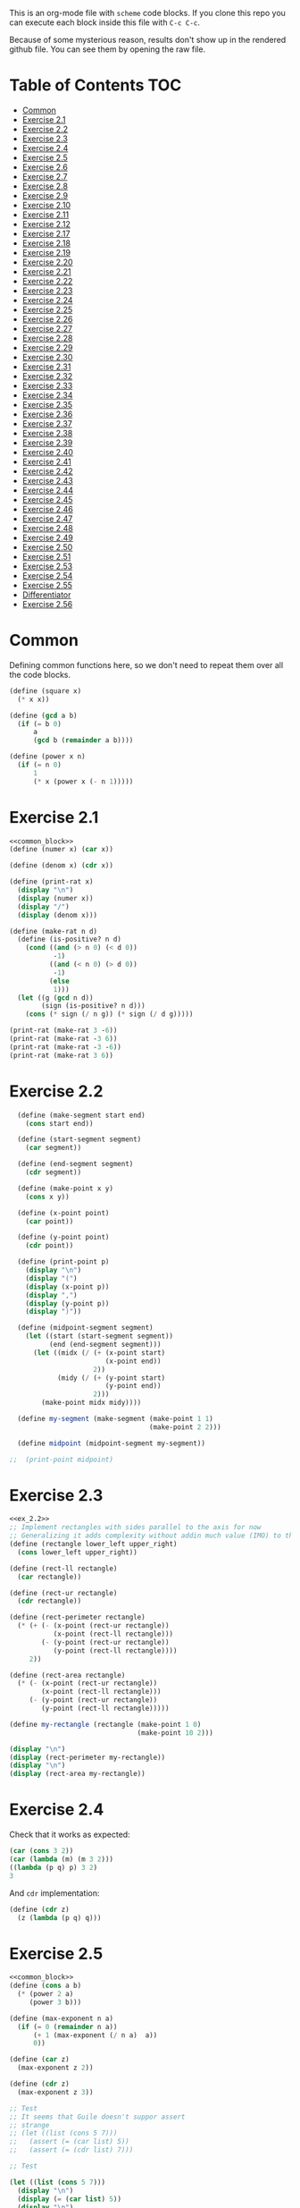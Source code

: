 #+PROPERTY: header-args    :exports both
This is an org-mode file with ~scheme~ code blocks. If you clone this repo you can execute each block inside this file with ~C-c C-c~.

Because of some mysterious reason, results don't show up in the rendered github file. You can see them by opening the raw file.

* Table of Contents :TOC:
- [[#common][Common]]
- [[#exercise-21][Exercise 2.1]]
- [[#exercise-22][Exercise 2.2]]
- [[#exercise-23][Exercise 2.3]]
- [[#exercise-24][Exercise 2.4]]
- [[#exercise-25][Exercise 2.5]]
- [[#exercise-26][Exercise 2.6]]
- [[#exercise-27][Exercise 2.7]]
- [[#exercise-28][Exercise 2.8]]
- [[#exercise-29][Exercise 2.9]]
- [[#exercise-210][Exercise 2.10]]
- [[#exercise-211][Exercise 2.11]]
- [[#exercise-212][Exercise 2.12]]
- [[#exercise-217][Exercise 2.17]]
- [[#exercise-218][Exercise 2.18]]
- [[#exercise-219][Exercise 2.19]]
- [[#exercise-220][Exercise 2.20]]
- [[#exercise-221][Exercise 2.21]]
- [[#exercise-222][Exercise 2.22]]
- [[#exercise-223][Exercise 2.23]]
- [[#exercise-224][Exercise 2.24]]
- [[#exercise-225][Exercise 2.25]]
- [[#exercise-226][Exercise 2.26]]
- [[#exercise-227][Exercise 2.27]]
- [[#exercise-228][Exercise 2.28]]
- [[#exercise-229][Exercise 2.29]]
- [[#exercise-230][Exercise 2.30]]
- [[#exercise-231][Exercise 2.31]]
- [[#exercise-232][Exercise 2.32]]
- [[#exercise-233][Exercise 2.33]]
- [[#exercise-234][Exercise 2.34]]
- [[#exercise-235][Exercise 2.35]]
- [[#exercise-236][Exercise 2.36]]
- [[#exercise-237][Exercise 2.37]]
- [[#exercise-238][Exercise 2.38]]
- [[#exercise-239][Exercise 2.39]]
- [[#exercise-240][Exercise 2.40]]
- [[#exercise-241][Exercise 2.41]]
- [[#exercise-242][Exercise 2.42]]
- [[#exercise-243][Exercise 2.43]]
- [[#exercise-244][Exercise 2.44]]
- [[#exercise-245][Exercise 2.45]]
- [[#exercise-246][Exercise 2.46]]
- [[#exercise-247][Exercise 2.47]]
- [[#exercise-248][Exercise 2.48]]
- [[#exercise-249][Exercise 2.49]]
- [[#exercise-250][Exercise 2.50]]
- [[#exercise-251][Exercise 2.51]]
- [[#exercise-253][Exercise 2.53]]
- [[#exercise-254][Exercise 2.54]]
- [[#exercise-255][Exercise 2.55]]
- [[#differentiator][Differentiator]]
- [[#exercise-256][Exercise 2.56]]

* Common

Defining common functions here, so we don't need to repeat them over all the code blocks. 
#+NAME: common_block
#+BEGIN_SRC scheme
  (define (square x)
    (* x x))

  (define (gcd a b)
    (if (= b 0)
        a
        (gcd b (remainder a b))))

  (define (power x n)
    (if (= n 0)
        1
        (* x (power x (- n 1)))))
#+END_SRC


* Exercise 2.1
#+BEGIN_SRC scheme :noweb yes :results output
  <<common_block>>
  (define (numer x) (car x))

  (define (denom x) (cdr x))

  (define (print-rat x)
    (display "\n")
    (display (numer x))
    (display "/")
    (display (denom x)))

  (define (make-rat n d)
    (define (is-positive? n d)
      (cond ((and (> n 0) (< d 0))
             -1)
            ((and (< n 0) (> d 0))
             -1)
            (else
             1)))
    (let ((g (gcd n d))
          (sign (is-positive? n d)))
      (cons (* sign (/ n g)) (* sign (/ d g)))))

  (print-rat (make-rat 3 -6))
  (print-rat (make-rat -3 6))
  (print-rat (make-rat -3 -6))
  (print-rat (make-rat 3 6))

#+END_SRC

#+RESULTS:
: 
: -1/2
: -1/2
: 1/2
: 1/2

* Exercise 2.2

#+NAME: ex_2.2
#+BEGIN_SRC scheme :results output
  (define (make-segment start end)
    (cons start end))

  (define (start-segment segment)
    (car segment))

  (define (end-segment segment)
    (cdr segment))

  (define (make-point x y)
    (cons x y))

  (define (x-point point)
    (car point))

  (define (y-point point)
    (cdr point))

  (define (print-point p)
    (display "\n")
    (display "(")
    (display (x-point p))
    (display ",")
    (display (y-point p))
    (display ")"))

  (define (midpoint-segment segment)
    (let ((start (start-segment segment))
          (end (end-segment segment)))
      (let ((midx (/ (+ (x-point start)
                        (x-point end))
                     2))
            (midy (/ (+ (y-point start)
                        (y-point end))
                     2)))
        (make-point midx midy))))

  (define my-segment (make-segment (make-point 1 1)
                                   (make-point 2 2)))

  (define midpoint (midpoint-segment my-segment))

;;  (print-point midpoint)
#+END_SRC

#+RESULTS:
: 
: (3/2,3/2)

* Exercise 2.3

#+BEGIN_SRC scheme :noweb yes :results output
  <<ex_2.2>>
  ;; Implement rectangles with sides parallel to the axis for now
  ;; Generalizing it adds complexity without addin much value (IMO) to this exercise
  (define (rectangle lower_left upper_right)
    (cons lower_left upper_right))

  (define (rect-ll rectangle)
    (car rectangle))

  (define (rect-ur rectangle)
    (cdr rectangle))

  (define (rect-perimeter rectangle)
    (* (+ (- (x-point (rect-ur rectangle))
             (x-point (rect-ll rectangle)))
          (- (y-point (rect-ur rectangle))
             (y-point (rect-ll rectangle))))
       2))

  (define (rect-area rectangle)
    (* (- (x-point (rect-ur rectangle))
          (x-point (rect-ll rectangle)))
       (- (y-point (rect-ur rectangle))
          (y-point (rect-ll rectangle)))))

  (define my-rectangle (rectangle (make-point 1 0)
                                  (make-point 10 2)))

  (display "\n")
  (display (rect-perimeter my-rectangle))
  (display "\n")
  (display (rect-area my-rectangle))
#+END_SRC

#+RESULTS:
: 
: 22
: 18

* Exercise 2.4
Check that it works as expected:
#+BEGIN_SRC scheme
(car (cons 3 2))
(car (lambda (m) (m 3 2)))
((lambda (p q) p) 3 2)
3
#+END_SRC

And ~cdr~ implementation:
#+BEGIN_SRC scheme
  (define (cdr z)
    (z (lambda (p q) q)))
#+END_SRC

* Exercise 2.5

#+BEGIN_SRC scheme :noweb yes :results output
  <<common_block>>
  (define (cons a b)
    (* (power 2 a)
       (power 3 b)))

  (define (max-exponent n a)
    (if (= 0 (remainder n a))
        (+ 1 (max-exponent (/ n a)  a))
        0))

  (define (car z)
    (max-exponent z 2))

  (define (cdr z)
    (max-exponent z 3))

  ;; Test
  ;; It seems that Guile doesn't suppor assert
  ;; strange
  ;; (let ((list (cons 5 7)))
  ;;   (assert (= (car list) 5))
  ;;   (assert (= (cdr list) 7)))

  ;; Test

  (let ((list (cons 5 7)))
    (display "\n")
    (display (= (car list) 5))
    (display "\n")
    (display (= (cdr list) 7)))

  (let ((list (cons 127 1)))
    (display "\n")
    (display (= (car list) 127))
    (display "\n")
    (display (= (cdr list) 1)))

  (let ((list (cons 21 32)))
    (display "\n")
    (display (= (car list) 21))
    (display "\n")
    (display (= (cdr list) 32)))
#+END_SRC

#+RESULTS:
: 
: #t
: #t
: #t
: #t
: #t
: #t

* Exercise 2.6

Let's start by evaluating ~(add-1 zero)~
#+BEGIN_SRC scheme
(add-1 zero)
(lambda (f) (lambda (x) (f ((zero f) x))))
#+END_SRC

And evaluating ~(zero f)~

#+BEGIN_SRC scheme
(zero f)
(lambda (f) (lambda (x) x))
(lambda (x) x)
#+END_SRC

Substituting:

#+BEGIN_SRC scheme
(lambda (f) (lambda (x) (f x)))
#+END_SRC

So one is:
#+BEGIN_SRC scheme
(define one (lambda (f) (lambda (x) (f x))))
#+END_SRC

Similarly if we evaluate ~(add-1 1)~, the number two will be:

#+BEGIN_SRC scheme
(define two (lambda (f) (lambda (x) (f (f x)))))
#+END_SRC

We can see that a number N is defined by a lambda expression in which a lambda function is applied N times to another lambda expression.

* Exercise 2.7
#+NAME: ex_2.7
#+BEGIN_SRC scheme
  (define (make-interval a b)
    (cons a b))

  (define (upper-bound interval)
    (cdr interval))

  (define (lower-bound interval)
    (car interval))

  (define (add-interval x y)
    (make-interval (+ (lower-bound x) (lower-bound y))
                   (+ (upper-bound x) (upper-bound y))))

  (define (mul-interval x y)
    (let ((p1 (* (lower-bound x) (lower-bound y)))
          (p2 (* (lower-bound x) (upper-bound y)))
          (p3 (* (upper-bound x) (lower-bound y)))
          (p4 (* (upper-bound x) (upper-bound y))))
      (make-interval (min p1 p2 p3 p4)
                     (max p1 p2 p3 p4))))

  (define (div-interval x y)
    (mul-interval x
                  (make-interval (/ 1.0 (upper-bound y))
                                 (/ 1.0 (lower-bound y)))))
#+END_SRC

#+RESULTS: ex_2.7
: #<unspecified>

* Exercise 2.8

#+BEGIN_SRC scheme :noweb yes :results output
  <<ex_2.7>>
  (define (sub-interval x y)
    (make-interval (- (lower-bound x) (upper-bound y))
                   (- (upper-bound x) (lower-bound y))))

  (display (sub-interval (make-interval 3 4)
                         (make-interval 0 2)))
#+END_SRC

#+RESULTS:
: (1 . 4)

* Exercise 2.9

In the case of addition and substraction, let's say we have two intervals: ~[x1, x2], [y1, y2]~

#+BEGIN_SRC
z = x + y = [x1+y1, x2+y2]
z2-z1 = x2-x1 + y2-y1 = width 1 + width 2

z = x - y = [x1-y2, x2-y1]
z2-z1 = x2-x1 + y2-y1 = width 1 + width 2
#+END_SRC

If it were a function of only the widths for multiplication and division, we would expect the resulting width to be the same for operations with same width input. We see that's not the case.

#+BEGIN_SRC scheme :noweb yes :results output
  <<ex_2.7>>

  (display "Mult\n")
  (display (mul-interval (make-interval 0 3)
                         (make-interval 2 7)))
  (display "\n")
  (display (mul-interval (make-interval 10 13)
                         (make-interval 0 5)))
  (display "\n")
  (display "Div\n")
  (display (div-interval (make-interval 1 3)
                         (make-interval 2 7)))
  (display "\n")
  (display (div-interval (make-interval 10 12)
                         (make-interval 1 6)))
#+END_SRC

#+RESULTS:
: Mult
: (0 . 21)
: (0 . 65)
: Div
: (0.14285714285714285 . 1.5)
: (1.6666666666666665 . 12.0)

* Exercise 2.10
#+BEGIN_SRC scheme :noweb yes :results output
  <<ex_2.7>>
  (define (div-interval x y)
    (if (< (* (lower-bound y) (upper-bound y)) 
           0)
        (error "Interval contains 0")
        (mul-interval x
                      (make-interval (/ 1.0 (upper-bound y))
                                     (/ 1.0 (lower-bound y))))))

  (display (div-interval (make-interval 10 12)
                         (make-interval 1 6)))
  (display "\n")
  (display (div-interval (make-interval 10 12)
                         (make-interval -2 6)))


#+END_SRC

#+RESULTS:
: ice-9/boot-9.scm:1669:16: In procedure raise-exception:
: Interval contains 0
: 
: Entering a new prompt.  Type `,bt' for a backtrace or `,q' to continue.
: scheme@(guile-user) [1]> 

* Exercise 2.11
We can construct a table with all the different possibilities. Here 0 means >= 0, 1 means < 0

| xl | xh | yl | yh |
|----+----+----+----|
|  0 |  0 |  0 |  0 |
|  0 |  0 |  0 |  1 |
|  0 |  0 |  1 |  0 |
|  0 |  0 |  1 |  1 |
|  0 |  1 |  0 |  0 |
|  0 |  1 |  0 |  1 |
|  0 |  1 |  1 |  0 |
|  0 |  1 |  1 |  1 |
|  1 |  0 |  0 |  0 |
|  1 |  0 |  0 |  1 |
|  1 |  0 |  1 |  0 |
|  1 |  0 |  1 |  1 |
|  1 |  1 |  0 |  0 |
|  1 |  1 |  0 |  1 |
|  1 |  1 |  1 |  0 |
|  1 |  1 |  1 |  1 |

But we have 16 cases, not 9 as Ben suggested. If we assume that the lower bound of an interval is less than the upper bound (which we have been doing so far), we can eliminate some of this cases, ending up with 9:

| xl | xh | yl | yh |
|----+----+----+----|
|  0 |  0 |  0 |  0 |
|  0 |  0 |  1 |  0 |
|  0 |  0 |  1 |  1 |
|  1 |  0 |  0 |  0 |
|  1 |  0 |  1 |  0 |
|  1 |  0 |  1 |  1 |
|  1 |  1 |  0 |  0 |
|  1 |  1 |  1 |  0 |
|  1 |  1 |  1 |  1 |

Having this, we can now each bound with only two multiplications (one for the lower bound, one for the upper bound), except for the case ~|  1 |  0 |  1 |  0 |~.

In this case need to test two different results for the lower bound, and the upper bound. Our final procedure is:

#+BEGIN_SRC scheme :noweb yes :results output
  <<ex_2.7>>
  (define (mul-interval x y)
    (let ((xl (lower-bound x))
          (xu (upper-bound x))
          (yl (lower-bound y))
          (yu (upper-bound y)))
      (cond ((and (>= xl 0)
                  (>= xu 0)
                  (>= yl 0)
                  (>= yu 0))
             (make-interval (* xl yl) (* xu yu)))
            ((and (>= xl 0)
                  (>= xu 0)
                  (< yl 0)
                  (>= yu 0))
             (make-interval (* xu yl) (* xu yu)))
            ((and (>= xl 0)
                  (>= xu 0)
                  (< yl 0)
                  (< yu 0))
             (make-interval (* xu yl) (* xl yu)))
            ((and (< xl 0)
                  (>= xu 0)
                  (>= yl 0)
                  (>= yu 0))
             (make-interval (* xl yl) (* xu yu)))
            ((and (< xl 0)
                  (>= xu 0)
                  (< yl 0)
                  (>= yu 0))
             (let ((l1 (* xl yu))
                   (l2 (* xu yl))
                   (u1 (* xl yl))
                   (u2 (* xu yu)))
               (make-interval (min l1 l2)
                              (max u1 u2))))
            ((and (< xl 0)
                  (>= xu 0)
                  (< yl 0)
                  (< yu 0))
             (make-interval (* xu yl) (* xl yu)))
            ((and (< xl 0)
                  (< xu 0)
                  (>= yl 0)
                  (>= yu 0))
             (make-interval (* xl yu) (* xu yl)))
            ((and (< xl 0)
                  (< xu 0)
                  (< yl 0)
                  (>= yu 0))
             (make-interval (* xl yu) (* xu yl)))
            ((and (< xl 0)
                  (< xu 0)
                  (< yl 0)
                  (< yu 0))
             (make-interval (* xu yu) (* xl yl))))))

  (display (mul-interval (make-interval -1 10)
                         (make-interval -2 3)))
#+END_SRC

#+RESULTS:
: (-20 . 30)

* Exercise 2.12
#+NAME: ex_2.12
#+BEGIN_SRC scheme :noweb yes
  <<ex_2.7>>
  (define (make-center-width c w)
    (make-interval (- c w) (+ c w)))

  (define (center i)
    (/ (+ (lower-bound i) (upper-bound i)) 2))

  (define (width i)
    (/ (- (upper-bound i) (lower-bound i)) 2))

  (define (make-center-percent c t)
    (make-interval (* c (- 1 (/ t 100)))
                   (* c (+ 1 (/ t 100)))))

  (define (percent i)
    (* (/ (width i) (center i)) 100))
#+END_SRC

* Exercise 2.17
#+BEGIN_SRC scheme
  (define (last-pair list)
    (if (null? (cdr list))
        (car list)
        (last-pair (cdr list))))

  (last-pair (list 23 72 149 34))
#+END_SRC

#+RESULTS:
: 34

* Exercise 2.18

#+BEGIN_SRC scheme 
    (define (reverse items)
      (if (null? items)
          items
          (append (reverse (cdr items)) 
                  (list (car items)))))

  (reverse (list 1 4 9 16 25))
#+END_SRC

#+RESULTS:
| 25 | 16 | 9 | 4 | 1 |

* Exercise 2.19
#+BEGIN_SRC scheme

  (define (except-first-denomination coin-values)
    (cdr coin-values))

  (define (first-denomination coin-values)
    (car coin-values))

  (define (no-more? coin-values)
    (null? coin-values))

  (define (cc amount coin-values)
    (cond ((= amount 0) 1)
          ((or (< amount 0) (no-more? coin-values)) 0)
          (else
           (+ (cc amount
                  (except-first-denomination coin-values))
              (cc (- amount
                     (first-denomination coin-values))
                  coin-values)))))


  (define us-coins (list 50 25 10 5 1))
  (define us-coins-r (list 1 5 10 25 50))

  (define uk-coins (list 100 50 20 10 5 2 1 0.5))



 (cc 100 us-coins)

#+END_SRC

#+RESULTS:
: 292

* Exercise 2.20
Dotted-tail notation. Arbitrary number  of arguments
#+BEGIN_SRC scheme
  (define (same-parity . input)
    (define (same-parity-helper parity result input)
      (cond ((null? input)
             result)
            ((= (remainder (car input) 2) parity)
             (same-parity-helper parity
                                 (append result (list (car input)))
                                 (cdr input)))
            ((same-parity-helper parity
                                 result
                                 (cdr input)))))

    (same-parity-helper (remainder (car input) 2)
                        (list (car input))
                        (cdr input)))
  (same-parity 2 3 4 5 6 7 10)
#+END_SRC

#+RESULTS:
| 2 | 4 | 6 | 10 |

* Exercise 2.21

Without map:
#+BEGIN_SRC scheme
  (define (square-list items)
    (if (null? items)
        '()
        (cons (* (car items) (car items))
              (square-list (cdr items)))))
  (square-list (list 1 2 3 4))
#+END_SRC

#+RESULTS:
| 1 | 4 | 9 | 16 |

With map:
#+BEGIN_SRC scheme
  (define (square-list items)
    (map (lambda (x) (* x x))
         items))
  (square-list (list 1 2 3 4))
#+END_SRC

#+RESULTS:
| 1 | 4 | 9 | 16 |

* Exercise 2.22

The first implementation produces the answer in the reversed order becasue we keep are adding the square car of the list and adding it to the answer, and then iterating over the cdr of the list.

#+BEGIN_SRC scheme
  (define (square x)
    (* x x))
  (define (square-list items)
    (define (iter things answer)
      (if (null? things)
          answer
          (iter (cdr things)
                (cons answer
                      (square (car things))))))
    (iter items '()))
    (square-list (list 1 2 3 4))
#+END_SRC

This will produce:
((((() . 1) . 4) . 9) . 16)

The reason is that now with cons we are not construction a correct list.
In the first iteration we create a pair ('() . 1). Then we make this the first element of the next pair, (('() . 1) . 4), and so on.
This construction has the form:

(cons (cons (cons nil 1) 4) 9)...

When a correct list has the form (abbreviated to 9 elements):
(cons 1 (cons 4 (cons 9 nil))) 

* Exercise 2.23

#+BEGIN_SRC scheme :results output
  (define (for-each proc items)
    (cond ((null? items)
           #t)
          ((proc (car items))
           (for-each proc (cdr items)))))

  (for-each (lambda (x) (display "\n") (display x))
            (list 57 321 88))
#+END_SRC

#+RESULTS:
: 
: 57
: 321
: 88

* Exercise 2.24
Result:
#+BEGIN_SRC 
(1 (2 (3 4)))
#+END_SRC

Box pointer structure
#+BEGIN_SRC 
(1 (2 (3 4))
             +---+---+                  +---+---+     +---+---+
        ---->| * | *-+----------------->| * | *-+---->| * | / |
             +---+---+                  +---+---+     +---+---=
               |                          |             |
               V                          V             V
             +---+                      +---+   (3 4) +---+---+    +---+---+
             | 1 |                      | 2 |     --->| * | *-+--->| * | / |
             +---+                      +---+         +---+---+    +---+---+
                                                        |            |
                                                        V            V
                                                      +---+        +---+
                                                      | 3 |        | 4 |
                                                      +---+        +---+
#+END_SRC

Tree structure
#+BEGIN_SRC 
            (1 (2 (3 4)))
                /\
               /  \
              1  (2 (3 4))
                   /\
                  /  \
                 2  (3 4)
                     /\
                    3  4
#+END_SRC

* Exercise 2.25
#+BEGIN_SRC scheme
(define list1 (list 1 3 (list 5 7) 9))
(car (cdr (car (cdr (cdr list1)))))

(define list2 (list (list 7)))
(car (car list2))

(define list3 (list 1 (list 2 (list 3 (list 4 (list 5 (list 6 7)))))))
(car (cdr (car (cdr (car (cdr (car (cdr (car (cdr (car (cdr list3))))))))))))
#+END_SRC

* Exercise 2.26

#+BEGIN_SRC 
(append x y)
(1 2 3 4 5 6)
#+END_SRC

#+BEGIN_SRC 
(cons x y)
((1 2 3) 4 5 6)
#+END_SRC

#+BEGIN_SRC 
(list x y)
((1 2 3) (4 5 6))
#+END_SRC

* Exercise 2.27

~deep-reverse~ is similar to ~reverse~, from exercise 2.18. The only difference is that if one of the branches is a tree (this is, a pair), we recursively apply it to those elements as well, to reverse them within the subtree.

#+BEGIN_SRC scheme 
  (define (deep-reverse items)
    (cond ((null? items)
           items)
          ((pair? (car items))
           (append (deep-reverse (cdr items)) 
                   (list (deep-reverse (car items)))))
          ((append (deep-reverse (cdr items)) 
                   (list (car items))))))

  (define x (list (list 1 2) (list 3 4) 5 6 ))
  (deep-reverse x)
#+END_SRC

#+RESULTS:
| 6 | 5 | (4 3) | (2 1) |

* Exercise 2.28

#+NAME: fringe
#+BEGIN_SRC scheme
  (define (fringe items)
    (cond ((null? items)
           items)
          ((not (pair? items))
           (list items))
          ((append (fringe (car items))
                   (fringe (cdr items))))))


  (define x (list (list 1 2) (list 3 4)))

  (fringe x)
#+END_SRC
#+RESULTS:
| 1 | 2 | 3 | 4 |

* Exercise 2.29

#+NAME: mobile_basics
#+BEGIN_SRC scheme
  (define (make-mobile left right)
    (list left right))
  (define (make-branch length structure)
    (list length structure))

  (define (left-branch mobile)
    (list-ref mobile 0))
  (define (right-branch mobile)
    (list-ref mobile 1))
  (define (branch-length branch)
    (list-ref branch 0))
  (define (branch-structure branch)
    (list-ref branch 1))

  (define (total-weight mobile)
    (if (not (pair? mobile))
        mobile
        (+ (total-weight (branch-structure (left-branch mobile)))
           (total-weight (branch-structure (right-branch mobile))))))



  (define my-mobile (make-mobile (make-branch 2 3)
                                 (make-branch 1 (make-mobile (make-branch 1 2)
                                                             (make-branch 3 5)))))
  (total-weight my-mobile)

#+END_SRC

#+RESULTS:
: 10

#+BEGIN_SRC scheme :noweb yes :results output
  <<mobile_basics>>

  (define (is-balanced? mobile)  
    (if (not (pair? mobile))
        #t
        (let ((mobile-right-branch (right-branch mobile))
              (mobile-left-branch (left-branch mobile)))
          (and (= (* (total-weight (branch-structure mobile-left-branch))
                     (branch-length mobile-left-branch))
                  (* (total-weight (branch-structure mobile-right-branch))
                     (branch-length mobile-right-branch)))
               (is-balanced? (branch-structure mobile-left-branch))
               (is-balanced? (branch-structure mobile-right-branch))))))

  (define my-mobile (make-mobile (make-branch 2 3)
                                 (make-branch 1 (make-mobile (make-branch 1 2)
                                                             (make-branch 3 5)))))
  (display (is-balanced? my-mobile))

  (define my-mobile-balanced (make-mobile (make-branch 2 3)
                                          (make-branch 1 (make-mobile (make-branch 1 2)
                                                                      (make-branch 0.5 4)))))
  (display "\n")
  (display (is-balanced? my-mobile-balanced))
#+END_SRC

#+RESULTS:
: #f
: #t

If we changed the constructors from ~list~ to ~cons~, we'd need to change the accesors and the pair? check at the programs. Maybe create a ~is-weight?~ procedure so we don't depend on the internal representation of the mobile.

* Exercise 2.30
Direct implementation:
#+BEGIN_SRC scheme
  (define (square-tree tree)
    (cond ((null? tree) '())
          ((not (pair? tree)) (* tree tree))
          (else (cons (square-tree (car tree))
                      (square-tree (cdr tree))))))

  (square-tree
   (list 1
         (list 2 (list 3 4) 5)
         (list 6 7)))
#+END_SRC

#+RESULTS:
| 1 | (4 (9 16) 25) | (36 49) |

Map implementation:
#+BEGIN_SRC scheme
  (define (square-tree tree)
    (map (lambda (sub-tree)
           (if (not (pair? sub-tree))
               (* sub-tree sub-tree)
               (square-tree sub-tree)))
         tree))
  (square-tree
   (list 1
         (list 2 (list 3 4) 5)
         (list 6 7)))

#+END_SRC

#+RESULTS:
| 1 | (4 (9 16) 25) | (36 49) |

* Exercise 2.31
#+BEGIN_SRC scheme
  (define (square x)
    (* x x))
  
(define (tree-map proc tree)
    (map (lambda (sub-tree)
           (if (not (pair? sub-tree))
               (proc sub-tree)
               (tree-map proc sub-tree)))
         tree))


  (define (square-tree tree) (tree-map square tree))
  (square-tree
   (list 1
         (list 2 (list 3 4) 5)
         (list 6 7)))
#+END_SRC

#+RESULTS:
| 1 | (4 (9 16) 25) | (36 49) |

* Exercise 2.32

We start by specifying that the subsets of an empty set, is the empty set: ~(())~

Then, the other insight is that the subsets can be obtained by:
- Getting the subsets of the set minus one element (~let ((rest (substes (cdr s))))...~)
- And adding the element to every subset we obtained (also including the subsets without the element)

For example, let's say que have ~(1 2 3)~

If we find the subsets of ~(2 3)~ we have: ~(() (2) (3) (2 3))~
Now if we add 1 to those subsets ~((1) (1 2) (1 3) (1 2 3))~
Putting all together ~(() (2) (3) (2 3) (1) (1 2) (1 3) (1 2 3))~

#+BEGIN_SRC scheme
  (define (subsets s)
    (if (null? s)
        (list '())
        (let ((rest (subsets (cdr s))))
          (append rest
                  (map
                   (lambda (l) (cons (car s) l))
                   rest)))))

  (subsets (list 1 2 3))
#+END_SRC

#+RESULTS:
|---+---+---|
| 3 |   |   |
| 2 |   |   |
| 2 | 3 |   |
| 1 |   |   |
| 1 | 3 |   |
| 1 | 2 |   |
| 1 | 2 | 3 |

* Exercise 2.33
#+NAME: sequence_procs
#+BEGIN_SRC scheme
  (define (accumulate op initial sequence)
    (if (null? sequence)
        initial
        (op (car sequence)
            (accumulate op initial (cdr sequence)))))

  (define (filter predicate sequence)
    (cond ((null? sequence) '())
          ((predicate (car sequence))
           (cons (car sequence)
                 (filter predicate (cdr sequence))))
          (else (filter predicate (cdr sequence)))))
  (define (enumerate-interval low high)
    (if (> low high)
        '()
        (cons low (enumerate-interval (+ low 1) high))))
#+END_SRC

#+BEGIN_SRC scheme :noweb yes :results output
  <<sequence_procs>>

  (define (map p sequence)
    (accumulate (lambda (x y) (cons (p x) y)) '() sequence))

  (define (append seq1 seq2)
    (accumulate cons seq2 seq1))

  (define (length sequence)
    (accumulate (lambda (x y) (+ y 1)) 0 sequence))

  (display (map (lambda (x) (+ 2 x)) (list 1 2 3)))
  (display "\n")
  (display (append (list 1 2 3) (list 4 5 6)))
  (display "\n")
  (display (length (list 1 2 3 4 5)))

#+END_SRC

#+RESULTS:
: (3 4 5)
: (1 2 3 4 5 6)
: 5

* Exercise 2.34
Evaluate polynomial with Horner's rule:

#+BEGIN_SRC scheme :noweb yes
  <<sequence_procs>>

  (define (horner-eval x coefficient-sequence)
    (accumulate (lambda (this-coeff higher-terms)
                  (+ this-coeff
                     (* x higher-terms)))
                0
                coefficient-sequence))

  ;; 1 + 3x + 5x^3 + x^5 at x = 2
  (horner-eval 2 (list 1 3 0 5 0 1))
#+END_SRC

#+RESULTS:
: 79

* Exercise 2.35

With ~fringe~ (~enumerate-tree~) it's easy to do. Not sure how ~map~ (hint) helps here.

#+BEGIN_SRC scheme :noweb yes
  <<fringe>>
  <<sequence_procs>>
  (define (count-leaves t)
    (accumulate (lambda (x y) (+ 1 y)) 0 (fringe t)))

  (define x (list (list 1 2) (list 3 4)))
  (count-leaves x)
#+END_SRC

#+RESULTS:
: 4

* Exercise 2.36

#+NAME: accumulate-n
#+BEGIN_SRC scheme :noweb yes
  <<sequence_procs>>
  (define (accumulate-n op init seqs)
    (if (null? (car seqs))
        '()
        (cons (accumulate op init (map (lambda (x) (car x))
                                       seqs))
              (accumulate-n op init (map (lambda (x) (cdr x))
                                         seqs)))))


  (define s (list (list 1 2 3) (list 4 5 6) (list 7 8 9) (list 10 11 12)))

  (accumulate-n + 0 s)
#+END_SRC

#+RESULTS:
| 22 | 26 | 30 |

* Exercise 2.37

#+BEGIN_SRC scheme :noweb yes :results output
  <<sequence_procs>>
  <<accumulate-n>>

  (define (dot-product v w)
    (accumulate + 0 (map * v w)))

  (define (matrix-*-vector m v)
    (map (lambda (mvec) (dot-product mvec v))  m))

  (define (transpose mat)
    (accumulate-n cons '() mat))

  (define (matrix-*-matrix m n)
    (let ((cols (transpose n)))
      (map (lambda (mvec) (matrix-*-vector cols mvec)) m)))

  (define m (list (list 1 2 3 4) (list 4 5 6 6) (list 6 7 8 9)))
  (define square-m (list (list 1 2 3) (list 4 5 6) (list 7 8 9)))
  (define v (list 7 5 3 1))

  (display "matrix * vector\n")
  (display (matrix-*-vector m v))
  (display "\ntranspose\n")
  (display (transpose m))
  (display "\nmatrix*matrix\n")
  (display (matrix-*-matrix square-m square-m))
#+END_SRC

#+RESULTS:
: matrix * vector
: (30 77 110)
: transpose
: ((1 4 6) (2 5 7) (3 6 8) (4 6 9))
: matrix*matrix
: ((30 36 42) (66 81 96) (102 126 150))

* Exercise 2.38

#+NAME: fold-left
#+BEGIN_SRC scheme :noweb yes :results output
  <<sequence_procs>>

  (define (fold-left op initial sequence)
    (define (iter result rest)
      (if (null? rest)
          result
          (iter (op result (car rest))
                (cdr rest))))
    (iter initial sequence))

  (display (accumulate / 1 (list 1 2 3)))
  (display "\n")
  (display (fold-left / 1 (list 1 2 3)))
  (display "\n")
  (display (accumulate list '() (list 1 2 3)))
  (display "\n")
  (display (fold-left list '() (list 1 2 3)))
  (display "\n")
  (display (accumulate + 3 (list 1 2 3)))
  (display "\n")
  (display (fold-left + 3 (list 1 2 3)))
  (display "\n")
  (display (accumulate * 0.5 (list 1 2 3)))
  (display "\n")
  (display (fold-left * 0.5 (list 1 2 3)))
  (display "\n")
#+END_SRC

#+RESULTS: fold-left
: 3/2
: 1/6
: (1 (2 (3 ())))
: (((() 1) 2) 3)
: 9
: 9
: 3.0
: 3.0

#+BEGIN_SRC
(fold-right / 1 (list 1 2 3))
(/ 1 (fold-right / 1 (list 2 3))
(/ 1 (/ 2 (fold-right / 1 (list 3))))
(/ 1 (/ 2 (/ 3 (accumulate / 1 '()))))
(/ 1 (/ 2 (/ 3 1)))
;; 1 / (2 / (3 /1))
;; 1 op (2 op (3 op initial))

(fold-left / 1 (list 1 2 3))
(iter 1 (list 1 2 3))
(iter (/ 1 1) (list 2 3))
(iter (/ (/ 1 1) 2) (list 3))
(iter (/ (/ (/1 1) 2) 3) '())
(/ (/ (/1 1) 2) 3)
;; ((1/1) / 2) /3
;; ((1 op initial) op 2) op 3
#+END_SRC

We need 2 properties:
- Commutativity, because the initial value can be applied to the first or last element of the list
- Associativity, because the order in which we perform the operations changes between fold-left and fold-right

An example of an ~op~ that would satisfy this is ~+~

* Exercise 2.39

First, trying to understand that flatmap and lambda func:

#+BEGIN_SRC scheme :noweb yes
  <<sequence_procs>>
  (define (enumerate-interval low high)
    (if (> low high)
        '()
        (cons low (enumerate-interval (+ low 1) high))))


  (accumulate append
              '()
              (map (lambda (i)
                     (map (lambda (j) (list i j))
                          (enumerate-interval 1 (- i 1))))
                   (enumerate-interval 1 10)))

  (enumerate-interval 1 10)

  (map (lambda (i)
         (map (lambda (j) (list i j))
              (enumerate-interval 1 (- i 1))))
       (enumerate-interval 1 10))
#+END_SRC

#+RESULTS:
|--------+--------+--------+--------+--------+--------+--------+--------+--------|
| (2 1)  |        |        |        |        |        |        |        |        |
| (3 1)  | (3 2)  |        |        |        |        |        |        |        |
| (4 1)  | (4 2)  | (4 3)  |        |        |        |        |        |        |
| (5 1)  | (5 2)  | (5 3)  | (5 4)  |        |        |        |        |        |
| (6 1)  | (6 2)  | (6 3)  | (6 4)  | (6 5)  |        |        |        |        |
| (7 1)  | (7 2)  | (7 3)  | (7 4)  | (7 5)  | (7 6)  |        |        |        |
| (8 1)  | (8 2)  | (8 3)  | (8 4)  | (8 5)  | (8 6)  | (8 7)  |        |        |
| (9 1)  | (9 2)  | (9 3)  | (9 4)  | (9 5)  | (9 6)  | (9 7)  | (9 8)  |        |
| (10 1) | (10 2) | (10 3) | (10 4) | (10 5) | (10 6) | (10 7) | (10 8) | (10 9) |


Let's try the permutation example
#+NAME: permutation
#+BEGIN_SRC scheme :noweb yes
  <<sequence_procs>>
  (define (flatmap proc seq)
    (accumulate append '() (map proc seq)))

  (define (remove element seq)
    (filter (lambda (x) (not (= x element)))
            seq))

  (define (permutations s)
    (if (null? s)                    ; empty set?
        (list '())                   ; sequence containing empty set
        (flatmap (lambda (x)
                   (map (lambda (p) (cons x p))
                        (permutations (remove x s))))
                 s)))
  (permutations '(3 1 2))
#+END_SRC

#+RESULTS: permutation
| 3 | 1 | 2 |
| 3 | 2 | 1 |
| 1 | 3 | 2 |
| 1 | 2 | 3 |
| 2 | 3 | 1 |
| 2 | 1 | 3 |

* Exercise 2.40

#+NAME: unique-pairs
#+BEGIN_SRC scheme :noweb yes
  <<sequence_procs>> ;; for enumerate-interval
  <<permutation>>  ;; for flatmap
  (define (unique-pairs n)
    (flatmap (lambda (j)
               (map (lambda (i) (list j i))
                    (enumerate-interval 1 (- j  1))))
             (enumerate-interval 1 n)))

  (unique-pairs 4)
#+END_SRC

We have ~(n choose 2)~ possible pairs
#+RESULTS: unique-pairs
| 2 | 1 |
| 3 | 1 |
| 3 | 2 |
| 4 | 1 |
| 4 | 2 |
| 4 | 3 |

* Exercise 2.41

#+BEGIN_SRC scheme :noweb yes
  <<sequence_procs>>
  <<permutation>>

  (define (unique-triples n)
    (flatmap (lambda (i)
               (flatmap (lambda (j)
                          (map (lambda (k) (list i j k))
                               (enumerate-interval 1 (- j 1))))
                (enumerate-interval 1 (- i 1))))
    (enumerate-interval 1 n)))

  (define (make-triple-sum triple)
    (list (car triple) (cadr triple) (caddr triple) (+ (car triple) (cadr triple) (caddr triple))))

  (define (sum-to-s triple s)
    (= (+ (car triple) (cadr triple) (caddr triple)) s))

  (define (triple-sum-to-s n s)
    (map make-triple-sum
         (filter (lambda (x) (sum-to-s x s))
                 (unique-triples n))))

  (triple-sum-to-s 7 12)
#+END_SRC

#+RESULTS:
| 5 | 4 | 3 | 12 |
| 6 | 4 | 2 | 12 |
| 6 | 5 | 1 | 12 |
| 7 | 3 | 2 | 12 |
| 7 | 4 | 1 | 12 |

* Exercise 2.42

Interesting! I remember solving on this problem on assembler back in my college days.

#+NAME: queens
#+BEGIN_SRC scheme :noweb yes
  <<sequence_procs>>
  <<permutation>>

  ;; Ended up spending 2 hours debugging my program because I was creating a list with an empty list:
  ;; (list '())
  ;; So far this is the biggest drawback I see to Lisp. Backtrace is very unhelpful
  (define empty-board '() )

  (define (adjoin-position row column rest)
    (cons (list row column) rest))

  (define (get-row queen)
    (car queen))

  (define (get-column queen)
    (cadr queen))

  (define (same-column? first_queen second_queen)
    (= (get-column first_queen) (get-column second_queen)))

  (define (same-row? first_queen second_queen)
    (= (get-row first_queen) (get-row second_queen)))

  (define (same-diagonal? first_queen second_queen)
    (or (= (+ (get-row first_queen) (get-column first_queen))
           (+ (get-row second_queen) (get-column second_queen)))
        (= (- (get-row first_queen) (get-column first_queen))
           (- (get-row second_queen) (get-column second_queen)))))


  (define (safe? column queens)
    ;; I probably can extract these 2 into methods...
    (let ((queen (car (filter (lambda (queen) (= (get-column queen) column)) queens)))
          (rest (filter (lambda (queen) (not (= (get-column queen) column))) queens)))
      (cond ((null? rest) #t)
            ;; Check if all the checks are False by using accumulate
            (else (not (accumulate (lambda (x y) (or x y)) #f 
                             (map (lambda (comp-queen) (or (same-column? queen comp-queen)
                                                           (same-row? queen comp-queen)
                                                           (same-diagonal? queen comp-queen)))
                                  rest)))))))

  (define (queens board-size)
    (define (queen-cols k)
      (if (= k 0)
          (list empty-board)
          (filter
           (lambda (positions) (safe? k positions))
           (flatmap
            (lambda (rest-of-queens)
              (map (lambda (new-row)
                     (adjoin-position new-row k rest-of-queens))
                   (enumerate-interval 1 board-size)))
            (queen-cols (- k 1))))))
    (queen-cols board-size))

  (queens 6)
#+END_SRC

#+RESULTS: queens
| (5 6) | (3 5) | (1 4) | (6 3) | (4 2) | (2 1) |
| (4 6) | (1 5) | (5 4) | (2 3) | (6 2) | (3 1) |
| (3 6) | (6 5) | (2 4) | (5 3) | (1 2) | (4 1) |
| (2 6) | (4 5) | (6 4) | (1 3) | (3 2) | (5 1) |

Result:
| (5 6) | (3 5) | (1 4) | (6 3) | (4 2) | (2 1) |
| (4 6) | (1 5) | (5 4) | (2 3) | (6 2) | (3 1) |
| (3 6) | (6 5) | (2 4) | (5 3) | (1 2) | (4 1) |
| (2 6) | (4 5) | (6 4) | (1 3) | (3 2) | (5 1) |

* Exercise 2.43
These are my current thoughts of this:
In the original proc we call flat map every time over a board 1 square smaller than the previous iteration. Being the size of the board n:

#+BEGIN_SRC
O(n*(n-1)*(n-2)...) = O(n!)
#+END_SRC


In the new proc, que call it over every flatmap iteration. If we had a board of size 2 we would have:

#+BEGIN_SRC
O(f(1)) = 1
O(f(2)) = 2*(2*O(1)) = O(2*(2*1))=O(2^2)
#+END_SRC

Size 3:

#+BEGIN_SRC
O(3*(3*(2*(2*1)))) = O(3^3*2^2) ~ O(3^3)
#+END_SRC

Finally, for a board of size n:

#+BEGIN_SRC
O(n*(n*((n-1)*(n-1)...) = O(n^n*(n-1)^(n-1)...)~ O(n^n)
#+END_SRC

* Exercise 2.44

#+BEGIN_SRC scheme
  (define (up-split painter n)
    (if (= n 0)
        painter
        (let ((smaller (up-split painter (- n 1))))
          (below painter (beside smaller smaller)))))
#+END_SRC

* Exercise 2.45
#+BEGIN_SRC scheme
  (define (split painter-pos smaller-pos)
    (lambda (painter n)
          (if (= n 0)
          painter
          (let ((smaller (split painter (- n 1))))
            (painter-pos painter (smaller-pos smaller smaller))))))

  (define right-split (split beside below))
  (define up-split (split below beside))
#+END_SRC

* Exercise 2.46
#+NAME: vectors
#+BEGIN_SRC scheme :results output
  (define (make-vect x y)
    (cons x y))

  (define (xcor-vect vect)
    (car vect))

  (define (ycor-vect vect)
    (cdr vect))
  (define (add-vect vect1 vect2)
    (make-vect (+ (xcor-vect vect1)
                  (xcor-vect vect2))
               (+ (ycor-vect vect1)
                  (ycor-vect vect2))))

  (define (sub-vect vect1 vect2)
    (make-vect (- (xcor-vect vect1)
                  (xcor-vect vect2))
               (- (ycor-vect vect1)
                  (ycor-vect vect2))))

  (define (scale-vect s vect)
    (make-vect (* s (xcor-vect vect))
               (* s (ycor-vect vect))))

  (define vector-1 (make-vect 2 7))
  (define vector-2 (make-vect 3 5))

  (display (add-vect vector-1 vector-2))
  (display "\n")
  (display (sub-vect vector-1 vector-2))
  (display "\n")
  (display (scale-vect 3 vector-1))
  (display "\n")

  (define (frame-coord-map frame)
    (lambda (v)
      (add-vect
       (origin-frame frame)
       (add-vect (scale-vect (xcor-vect v)
                             (edge1-frame frame))
                 (scale-vect (ycor-vect v)
                             (edge2-frame frame))))))

#+END_SRC

#+RESULTS:
: (5 . 12)
: (-1 . 2)
: (6 . 21)

* Exercise 2.47

Using ~list~:
#+BEGIN_SRC scheme :noweb yes
  <<vectors>>
  (define (make-frame origin edge1 edge2)
    (list origin edge1 edge2))

  (define (origin-frame frame)
    (car frame))

  (define (edge1-frame frame)
    (cadr frame))

  (define (edge2-frame frame)
    (caddr frame))
#+END_SRC

Using ~cons~:
#+BEGIN_SRC scheme :noweb yes
  <<vectors>>
  (define (make-frame origin edge1 edge2)
    (cons origin (cons edge1 edge2)))

  (define (origin-frame frame)
    (car frame))

  (define (edge1-frame frame)
    (cadr frame))

  (define (edge2-frame frame)
    (cddr frame))
#+END_SRC

* Exercise 2.48
#+BEGIN_SRC scheme :noweb yes
  <<vectors>>
  (define (make-segment start-vec end-vec)
    (cons start-vec end-vec))

  (define (start-segment segment)
    (car segment))

  (define (end-segment segment)
    (cdr segment))
#+END_SRC

* Exercise 2.49

#+BEGIN_SRC scheme
  (define (segments->painter segment-list)
    (lambda (frame)
      (for-each
       (lambda (segment)
         (draw-line
          ((frame-coord-map frame) (start-segment segment))
          ((frame-coord-map frame) (end-segment segment))))
       segment-list)))


  ;;a
  (define (paint-frame-outline frame)
    (let ((origin (origin-frame frame))
          (edge1 (edge1-frame frame))
          (edge2 (edge2-frame frame))
          ;; This transformation gives us the upper right point
          (edge3 ((frame-coord-map frame) (make-vect 1 1))))
      (segments->painter (list (make-segment origin edge1)
                               (make-segment origin edge2)
                               (make-segment edge2 edge3)
                               (make-segment edge1 edge3)))))

  ;;b
  (define (paint-frame-X frame)
    (let ((origin (origin-frame frame))
          (edge1 (edge1-frame frame))
          (edge2 (edge2-frame frame))
          ;; This transformation gives us the upper right point
          (edge3 ((frame-coord-map frame) (make-vect 1 1))))
      (segments->painter (list (make-segment origin edge3)
                               (make-segment edge1 edge2)))))


#+END_SRC

* Exercise 2.50
#+BEGIN_SRC scheme
  ;; Normal coordinate frame
  ;; ^e2
  ;; |
  ;; .-->e1
  ;; o


  ;; Flip hor
  ;;   ^e2
  ;;   |
  ;;<--.o
  ;;e1
  (define (flip-horiz painter)
    (transform-painter painter
                       (make-vect 1.0 0.0)   ; new `origin'
                       (make-vect 0.0 0.0)   ; new end of `edge1'
                       (make-vect 1.0 1.0))) ; new end of `edge2'

  ;; Flip 180 degrees
  ;; <--.o
  ;; e1 |
  ;;    v e2
  (define (flip-180 painter)
    (transform-painter painter
                       (make-vect 1.0 1.0)
                       (make-vect 0.0 1.0)
                       (make-vect 1.0 0.0)))

  ;; Flip 270 degrees
  ;;   ^e1
  ;;   |
  ;;<--.o
  ;;e2
  (define (flip-270 painter)
    (transform-painter painter
                       (make-vect 1.0 0.0)
                       (make-vect 1.0 1.0)
                       (make-vect 0.0 0.0)))
#+END_SRC

* Exercise 2.51

Implementing ~below~ in a similar way as ~beside~

#+BEGIN_SRC scheme
  (define (below painter1 painter2)
    (let ((split-point (make-vect 0.0 0.5)))
      (let ((paint-up
             (transform-painter painter1
                                split-point
                                (make-vect 1.0 0.5)
                                (make-vect 0.0 1.0)))
            (paint-down
             (transform-painter painter2
                                (make-vect 0.0 0.0)
                                (make-vect 1.0 0.0)
                                split-point)))
        (lambda (frame)
          (paint-up frame)
          (paint-down frame)))))
#+END_SRC

Implementing ~below~ using ~beside~ and flip operations.
#+BEGIN_SRC scheme
  (define (below painter1 painter2)
    (flip-90 (beside (flip-270 painter1)
                     (flip-270 painter2))))
#+END_SRC

* Exercise 2.53
#+BEGIN_SRC scheme
  (list 'a 'b 'c)
  (a b c)

  (list (list 'george))
  ((george))

  (cdr '((x1 x2) (y1 y2)))
  ((y1 y2))

  (cadr '((x1 x2) (y1 y2)))
  (y1 y2)

  (pair? (car '(a short list)))
  #f

  (memq 'red '((red shoes) (blue socks)))
  #f

  (memq 'red '(red shoes blue socks))
  (red shoes blue shocks)
#+END_SRC


* Exercise 2.54
#+BEGIN_SRC scheme :results output
  (define (equal? a b)
    (cond ((and (not (pair? a))
                (not (pair? b)))
           (eq? a b))
          ((and (pair? a)
                (pair? b))
           (and (equal? (car a) (car b))
                (equal? (cdr a) (cdr b))))
          (else #f)))

  (display (equal? '(this is a list) '(this is a list)))
  (display "\n")
  (display (equal? '(this is a list) '(this (is a) list)))
#+END_SRC

#+RESULTS:
: #t
: #f


* Exercise 2.55
The symbol ~'~ is equivalent to (quote).

So ~''abracadabra~ is the same as (quote (quote abracadabra)), which evaluates to ~(quote abracadabra)~

Therefore, ~(car ''abracadabra)~ will return ~quote~
And ~(cdr ''abracadabra)~ will return ~(abracadabra)~

* Differentiator
#+NAME: differentiator
#+BEGIN_SRC scheme
  (define (deriv exp var)
    (cond ((number? exp) 0)
          ((variable? exp)
           (if (same-variable? exp var) 1 0))
          ((sum? exp)
           (make-sum (deriv (addend exp) var)
                     (deriv (augend exp) var)))
          ((product? exp)
           (make-sum
            (make-product (multiplier exp)
                          (deriv (multiplicand exp) var))
            (make-product (deriv (multiplier exp) var)
                          (multiplicand exp))))
          (else
           (error "unknown expression type -- DERIV" exp))))

  (define (variable? x) (symbol? x))

  (define (same-variable? v1 v2)
    (and (variable? v1) (variable? v2) (eq? v1 v2)))

  (define (=number? exp num)
    (and (number? exp) (= exp num)))

  (define (make-sum a1 a2)
    (cond ((=number? a1 0) a2)
          ((=number? a2 0) a1)
          ((and (number? a1) (number? a2)) (+ a1 a2))
          (else (list '+ a1 a2))))


  (define (make-product m1 m2)
    (cond ((or (=number? m1 0) (=number? m2 0)) 0)
          ((=number? m1 1) m2)
          ((=number? m2 1) m1)
          ((and (number? m1) (number? m2)) (* m1 m2))
          (else (list '* m1 m2))))

  (define (sum? x)
    (and (pair? x) (eq? (car x) '+)))

  (define (addend s) (cadr s))
  (define (augend s) (caddr s))

  (define (product? x)
    (and (pair? x) (eq? (car x) '*)))

  (define (multiplier p) (cadr p))

  (define (multiplicand p) (caddr p))

  (deriv '(+ 2 2) 'x)
#+END_SRC

#+RESULTS: differentiator
: 0

* Exercise 2.56
The exercise in the Emacs info version seems to be wrong:

#+BEGIN_SRC 
n_1   n_2
--- = ---  if and only if n_1 d_2 = n_2 d_1
d_1   d_2
#+END_SRC

Compared to the book

#+BEGIN_SRC 
d(u^n)              du
------ = n*u^(n-1) ----
  dx                dx
#+END_SRC

Let's tackle the second one

#+BEGIN_SRC scheme :noweb yes :results value verbatim
  <<differentiator>>
  (define (deriv exp var)
    (cond ((number? exp) 0)
          ((variable? exp)
           (if (same-variable? exp var) 1 0))
          ((sum? exp)
           (make-sum (deriv (addend exp) var)
                     (deriv (augend exp) var)))
          ((product? exp)
           (make-sum
            (make-product (multiplier exp)
                          (deriv (multiplicand exp) var))
            (make-product (deriv (multiplier exp) var)
                          (multiplicand exp))))
          ((exponentiation? exp)
           (make-product (make-product (exponent exp)
                                       (make-exponentiation (base exp)
                                                            (- (exponent exp) 1)))
                         (deriv (base exp) var)))
          (else
           (error "unknown expression type -- DERIV" exp))))

  (define (make-exponentiation base exponent)
    (cond ((=number? exponent 1) base)
          ((=number? exponent 0) 1)
          ((=number? base 0) 0)
          ((and (number? base) (number? exponent)) (expt base exponent))
          (else (list '** base exponent))))

  (define (exponentiation? x)
    (and (pair? x) (eq? (car x) '**)))

  (define (base x)
    (cadr x))

  (define (exponent x)
    (caddr x))

  (deriv '(** x 2) 'x)
#+END_SRC

#+RESULTS:
: (* 2 x)

